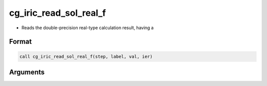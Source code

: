 cg_iric_read_sol_real_f
=======================

-  Reads the double-precision real-type calculation result, having a

Format
------
.. code-block:: fortran

   call cg_iric_read_sol_real_f(step, label, val, ier)

Arguments
---------

.. csv-table:: Arguments of cg_iric_read_sol_real_f
   :file: cg_iric_read_sol_real_f_args.csv
   :header-rows: 1

